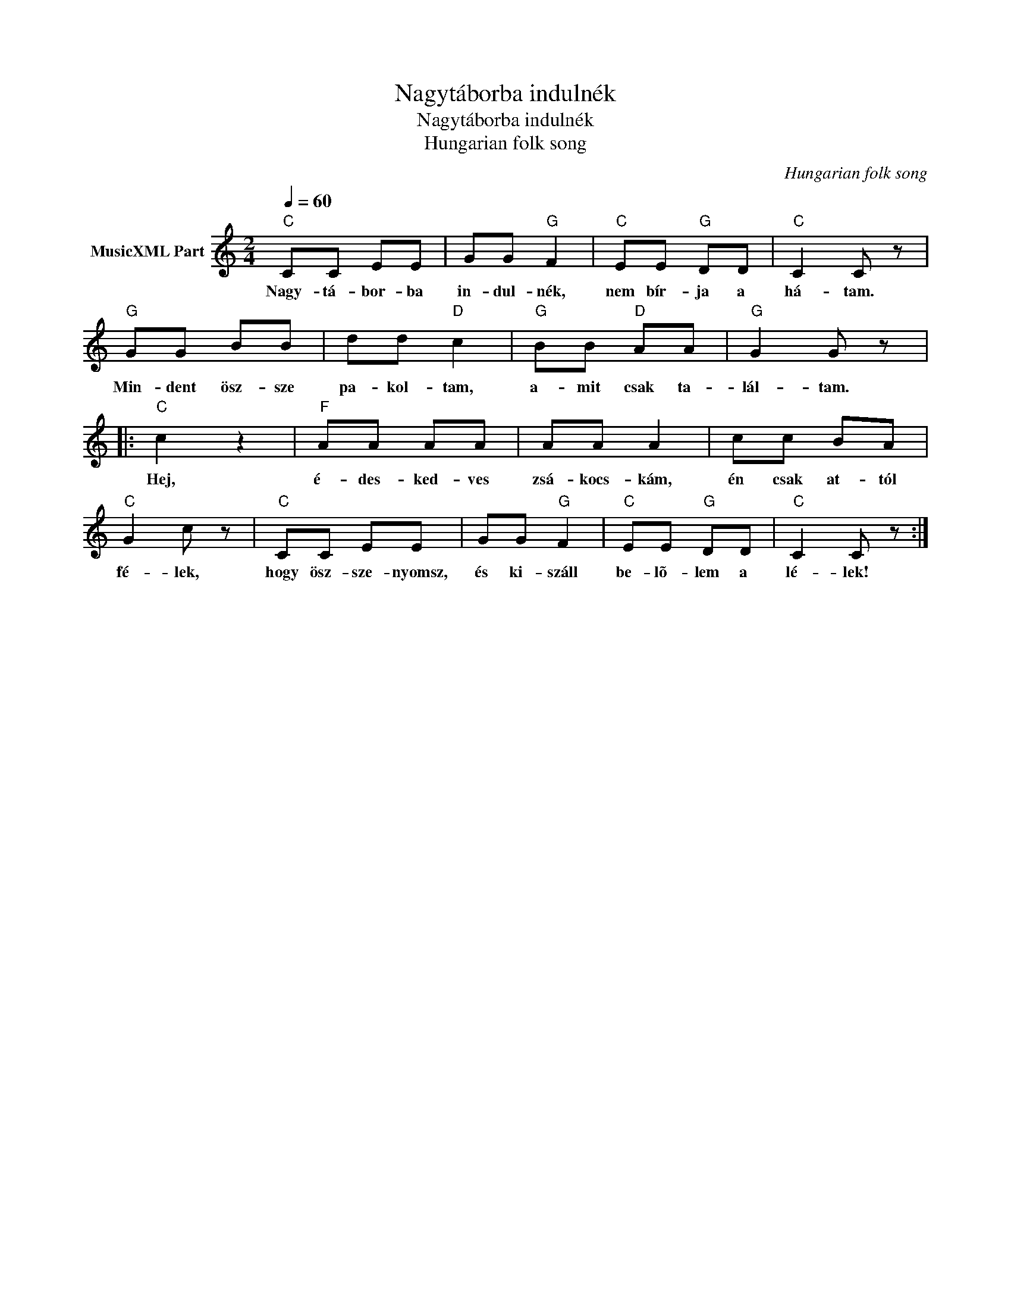 X:1
T:Nagytáborba indulnék
T:Nagytáborba indulnék 
T:Hungarian folk song
C:Hungarian folk song
Z:Public Domain
L:1/8
Q:1/4=60
M:2/4
K:C
V:1 treble nm="MusicXML Part"
%%MIDI program 0
V:1
"C" CC EE | GG"G" F2 |"C" EE"G" DD |"C" C2 C z |"G" GG BB | dd"D" c2 |"G" BB"D" AA |"G" G2 G z |: %8
w: Nagy- tá- bor- ba|in- dul- nék,|nem bír- ja a|há- tam.|Min- dent ösz- sze|pa- kol- tam,|a- mit csak ta-|lál- tam.|
"C" c2 z2 |"F" AA AA | AA A2 | cc BA |"C" G2 c z |"C" CC EE | GG"G" F2 |"C" EE"G" DD |"C" C2 C z :| %17
w: Hej,|é- des- ked- ves|zsá- kocs- kám,|én csak at- tól|fé- lek,|hogy ösz- sze- nyomsz,|és ki- száll|be- lõ- lem a|lé- lek!|


